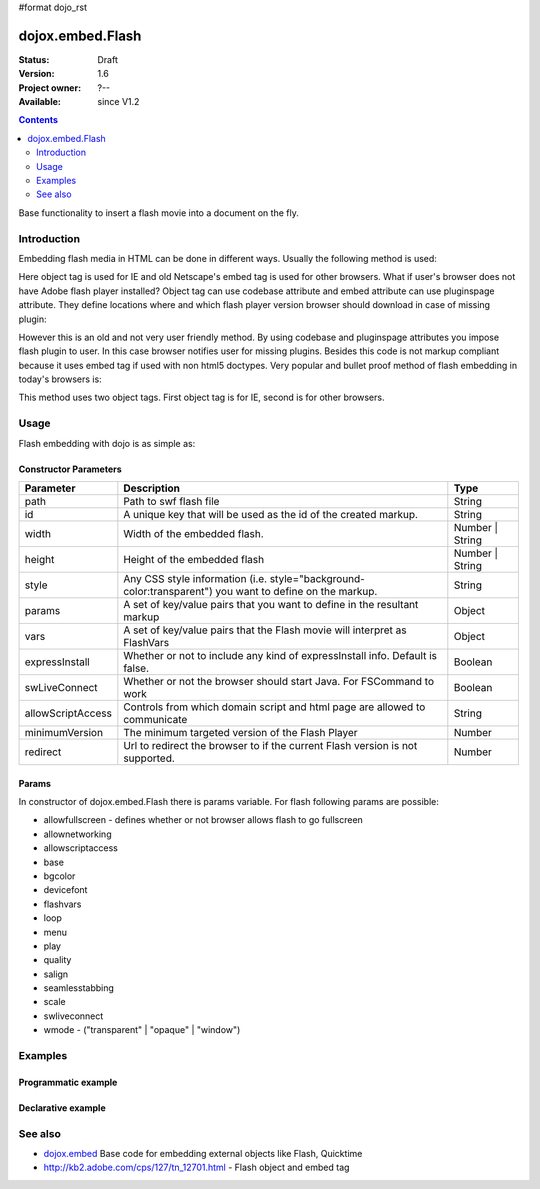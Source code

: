 #format dojo_rst

dojox.embed.Flash
=================

:Status: Draft
:Version: 1.6
:Project owner: ?--
:Available: since V1.2

.. contents::
   :depth: 2

Base functionality to insert a flash movie into a document on the fly.


============
Introduction
============

Embedding flash media in HTML can be done in different ways. Usually the following method is used:

.. code-block :: html
 :linenos:

 <object classid="clsid:D27CDB6E-AE6D-11cf-96B8-444553540000" width="100%" height="700" id="flash1" name="flash1">
   <param name="movie" value="flash.swf">
   <param name="allowfullscreen" value="true">
   <param name="allowscriptaccess" value="always">
   <param name="flashvars" value="var_1=value_1&var_2=value_2">
   <embed id="flash1"
          name="flash1"
          src="flash.swf"
          width="100%"
          height="700"
          allowscriptaccess="always"
          allowfullscreen="true"
          flashvars="var_1=value_1&var_2=value_2"
   />
 </object>

Here object tag is used for IE and old Netscape's embed tag is used for other browsers. What if user's browser does not have Adobe flash player installed? Object tag can use codebase attribute and embed attribute can use pluginspage attribute. They define locations where and which flash player version browser should download in case of missing plugin:

.. code-block :: html
 :linenos:

 <object classid="clsid:D27CDB6E-AE6D-11cf-96B8-444553540000" width="100%" height="700" id="flash1" name="flash1" codebase="http://fpdownload.adobe.com/pub/shockwave/cabs/flash/swflash.cab#version=9,0,0,0">
   <param name="movie" value="flash.swf">
   <param name="allowfullscreen" value="true">
   <param name="allowscriptaccess" value="always">
   <param name="flashvars" value="var_1=value_1&var_2=value_2">
   <embed id="flash1"
          name="flash1"
          src="flash.swf"
          width="100%"
          height="700"
          allowscriptaccess="always"
          allowfullscreen="true"
          flashvars="var_1=value_1&var_2=value_2"
          pluginspage="http://www.adobe.com/go/getflashplayer"
   />
 </object>

However this is an old and not very user friendly method. By using codebase and pluginspage attributes you impose flash plugin to user. In this case browser notifies user for missing plugins. Besides this code is not markup compliant because it uses embed tag if used with non html5 doctypes. Very popular and bullet proof method of flash embedding in today's browsers is:

.. code-block :: html
 :linenos:
 
 <object classid="clsid:D27CDB6E-AE6D-11cf-96B8-444553540000" width="100%" height="700">
   <param name="movie" value="flash.swf" />
   <!--[if !IE]>-->
     <object type="application/x-shockwave-flash" data="flash.swf" width="100%" height="700">
   <!--<![endif]-->
     <h1>Alternative flash content</h1>
     <a href="http://get.adobe.com/flashplayer/"><img src="http://www.adobe.com/images/shared/download_buttons/get_flash_player.gif" alt="Get Adobe Flash player" /></a>
   <!--[if !IE]>-->
     </object>
   <!--<![endif]-->
 </object>

This method uses two object tags. First object tag is for IE, second is for other browsers.


=====
Usage
=====

Flash embedding with dojo is as simple as:

.. code-block :: html
 :linenos:

 <script type="text/javascript">
   dojo.require("dojo.parser");
   dojo.require("dojox.embed.Flash");
   dojo.addOnLoad(function(){
     var movie = new dojox.embed.Flash({
       path: '/path-to-swf/flash.swf',
       width: '100%',
       height: 700,
       params: {wmode: 'opaque'},
       vars: {customFlashVariable: 'value'}
     }, "flashContainer");
   });
 </script>

 <div id="flashContainer">
   <h1>Alternative flash content</h1>
   <a href="http://get.adobe.com/flashplayer/"><img src="http://www.adobe.com/images/shared/download_buttons/get_flash_player.gif" alt="Get Adobe Flash player" /></a>
 </div>

Constructor Parameters
----------------------

+------------------+------------------------------------------------------------------------------+---------------------------+
|**Parameter**     |**Description**                                                               |**Type**                   |
+------------------+------------------------------------------------------------------------------+---------------------------+
|path              |Path to swf flash file                                                        |String                     |
+------------------+------------------------------------------------------------------------------+---------------------------+
|id                |A unique key that will be used as the id of the created markup.               |String                     |
+------------------+------------------------------------------------------------------------------+---------------------------+
|width             |Width of the embedded flash.                                                  |Number | String            |
+------------------+------------------------------------------------------------------------------+---------------------------+
|height            |Height of the embedded flash                                                  |Number | String            |
+------------------+------------------------------------------------------------------------------+---------------------------+
|style             |Any CSS style information (i.e. style="background-color:transparent") you     |String                     |
|                  |want to define on the markup.                                                 |                           |
+------------------+------------------------------------------------------------------------------+---------------------------+
|params            |A set of key/value pairs that you want to define in the resultant markup      |Object                     |
+------------------+------------------------------------------------------------------------------+---------------------------+
|vars              |A set of key/value pairs that the Flash movie will interpret as FlashVars     |Object                     |
+------------------+------------------------------------------------------------------------------+---------------------------+
|expressInstall    |Whether or not to include any kind of expressInstall info. Default is false.  |Boolean                    |
+------------------+------------------------------------------------------------------------------+---------------------------+
|swLiveConnect     |Whether or not the browser should start Java. For FSCommand to work           |Boolean                    |
+------------------+------------------------------------------------------------------------------+---------------------------+
|allowScriptAccess |Controls from which domain script and html page are allowed to communicate    |String                     |
+------------------+------------------------------------------------------------------------------+---------------------------+
|minimumVersion    |The minimum targeted version of the Flash Player                              |Number                     |
+------------------+------------------------------------------------------------------------------+---------------------------+
|redirect          |Url to redirect the browser to if the current Flash version is not            |Number                     |
|                  |supported.                                                                    |                           |
+------------------+------------------------------------------------------------------------------+---------------------------+

Params
------

In constructor of dojox.embed.Flash there is params variable. For flash following params are possible:

* allowfullscreen - defines whether or not browser allows flash to go fullscreen
* allownetworking
* allowscriptaccess
* base
* bgcolor
* devicefont
* flashvars
* loop
* menu
* play
* quality
* salign
* seamlesstabbing
* scale
* swliveconnect
* wmode - ("transparent" | "opaque" | "window")
  

========
Examples
========

Programmatic example
--------------------

.. code-block :: html
 :linenos:

 <script type="text/javascript">
   dojo.require("dojox.embed.Flash");
   dojo.addOnLoad(function(){
     var movie = new dojox.embed.Flash({
       path: '/path-to-swf/flash.swf',
       width: '100%',
       height: 700,
       params: {wmode: 'opaque'},
       vars: {customFlashVariable: 'value'}
     }, "flashContainer");
   });
 </script>

 <div id="flashContainer">
   <h1>Alternative flash content</h1>
   <a href="http://get.adobe.com/flashplayer/"><img src="http://www.adobe.com/images/shared/download_buttons/get_flash_player.gif" alt="Get Adobe Flash player" /></a>
 </div>


Declarative example
-------------------

.. code-block :: html
 :linenos:

 <script type="text/javascript">
   dojo.require("dojo.parser");
   dojo.require("dojox.embed.Flash");
 </script>

 <div data-dojo-type="dojox.embed.Flash" data-dojo-props="path:'/path-to-swf/flash.swf', width:'100%', height:300">
   <h1>Alternative flash content</h1>
   <a href="http://get.adobe.com/flashplayer/"><img src="http://www.adobe.com/images/shared/download_buttons/get_flash_player.gif" alt="Get Adobe Flash player" /></a>
 </div>


========
See also
========

* `dojox.embed <dojox/embed>`_ Base code for embedding external objects like Flash, Quicktime
* http://kb2.adobe.com/cps/127/tn_12701.html - Flash object and embed tag
